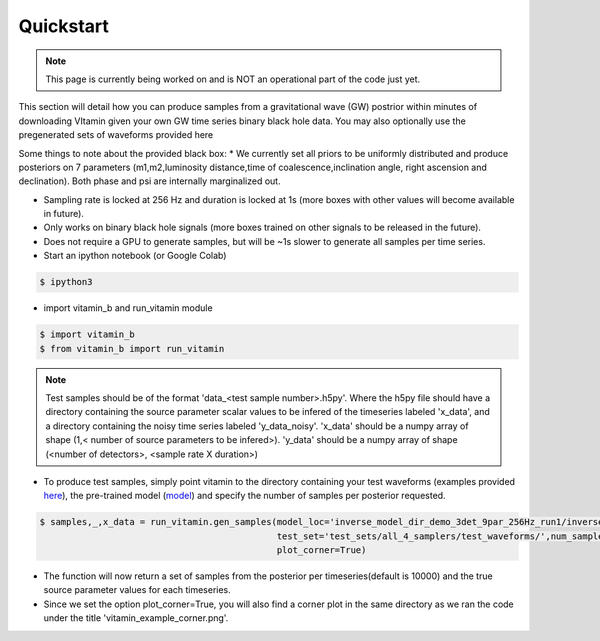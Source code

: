 ==========
Quickstart
==========

.. note:: This page is currently being worked on and is NOT an operational part of the 
   code just yet.

This section will detail how you can produce samples from a gravitational wave (GW) postrior within 
minutes of downloading VItamin given your own GW time series binary black hole data. You may also 
optionally use the pregenerated sets of waveforms provided here

Some things to note about the provided black box:
* We currently set all priors to be uniformly distributed and produce posteriors 
on 7 parameters (m1,m2,luminosity distance,time of coalescence,inclination angle,
right ascension and declination). Both phase and psi are internally marginalized out.

* Sampling rate is locked at 256 Hz and duration is locked at 1s (more boxes with other values will become available in future).

* Only works on binary black hole signals (more boxes trained on other signals to be released in the future).

* Does not require a GPU to generate samples, but will be ~1s slower to generate all samples per time series.  

* Start an ipython notebook (or Google Colab)

.. code-block:: console

   $ ipython3

* import vitamin_b and run_vitamin module

.. code-block:: console

   $ import vitamin_b
   $ from vitamin_b import run_vitamin

.. note:: Test samples should be of the format 'data_<test sample number>.h5py'. Where the h5py file 
   should have a directory containing the source parameter scalar values to be infered of the timeseries labeled 'x_data', 
   and a directory containing the noisy time series labeled 'y_data_noisy'. 'x_data' should be a numpy array of shape (1,<
   number of source parameters to be infered>). 'y_data' should be a numpy array of shape (<number of detectors>,
   <sample rate X duration>) 

* To produce test samples, simply point vitamin to the directory containing your test waveforms (examples provided `here <https://drive.google.com/file/d/15LCJC6UJR34dqXO9BgLK-NsYlsWADpvc/view?usp=sharing>`_), the pre-trained model (`model <https://drive.google.com/file/d/1O_EwAcrsHNjwumLLX7jmjSVcA0tIVMX_/view?usp=sharing>`_) and specify the number of samples per posterior requested.

.. code-block:: console

   $ samples,_,x_data = run_vitamin.gen_samples(model_loc='inverse_model_dir_demo_3det_9par_256Hz_run1/inverse_model.ckpt',
                                                test_set='test_sets/all_4_samplers/test_waveforms/',num_samples=10000,
                                                plot_corner=True)


* The function will now return a set of samples from the posterior per timeseries(default is 10000) and the true source parameter values for each timeseries. 

* Since we set the option plot_corner=True, you will also find a corner plot in the same directory as we ran the code under the title 'vitamin_example_corner.png'.

